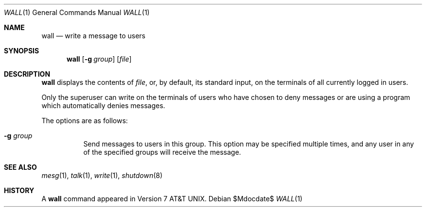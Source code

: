 .\"	$OpenBSD: wall.1,v 1.11 2007/05/31 19:20:19 jmc Exp $
.\"	$NetBSD: wall.1,v 1.3 1994/11/17 07:17:57 jtc Exp $
.\"
.\" Copyright (c) 1989, 1990, 1993
.\"	The Regents of the University of California.  All rights reserved.
.\"
.\" Redistribution and use in source and binary forms, with or without
.\" modification, are permitted provided that the following conditions
.\" are met:
.\" 1. Redistributions of source code must retain the above copyright
.\"    notice, this list of conditions and the following disclaimer.
.\" 2. Redistributions in binary form must reproduce the above copyright
.\"    notice, this list of conditions and the following disclaimer in the
.\"    documentation and/or other materials provided with the distribution.
.\" 3. Neither the name of the University nor the names of its contributors
.\"    may be used to endorse or promote products derived from this software
.\"    without specific prior written permission.
.\"
.\" THIS SOFTWARE IS PROVIDED BY THE REGENTS AND CONTRIBUTORS ``AS IS'' AND
.\" ANY EXPRESS OR IMPLIED WARRANTIES, INCLUDING, BUT NOT LIMITED TO, THE
.\" IMPLIED WARRANTIES OF MERCHANTABILITY AND FITNESS FOR A PARTICULAR PURPOSE
.\" ARE DISCLAIMED.  IN NO EVENT SHALL THE REGENTS OR CONTRIBUTORS BE LIABLE
.\" FOR ANY DIRECT, INDIRECT, INCIDENTAL, SPECIAL, EXEMPLARY, OR CONSEQUENTIAL
.\" DAMAGES (INCLUDING, BUT NOT LIMITED TO, PROCUREMENT OF SUBSTITUTE GOODS
.\" OR SERVICES; LOSS OF USE, DATA, OR PROFITS; OR BUSINESS INTERRUPTION)
.\" HOWEVER CAUSED AND ON ANY THEORY OF LIABILITY, WHETHER IN CONTRACT, STRICT
.\" LIABILITY, OR TORT (INCLUDING NEGLIGENCE OR OTHERWISE) ARISING IN ANY WAY
.\" OUT OF THE USE OF THIS SOFTWARE, EVEN IF ADVISED OF THE POSSIBILITY OF
.\" SUCH DAMAGE.
.\"
.\"     @(#)wall.1	8.1 (Berkeley) 6/6/93
.\"
.Dd $Mdocdate$
.Dt WALL 1
.Os
.Sh NAME
.Nm wall
.Nd write a message to users
.Sh SYNOPSIS
.Nm wall
.Op Fl g Ar group
.Op Ar file
.Sh DESCRIPTION
.Nm
displays the contents of
.Ar file ,
or, by default, its standard input, on the terminals of all
currently logged in users.
.Pp
Only the superuser can write on the
terminals of users who have chosen
to deny messages or are using a program which
automatically denies messages.
.Pp
The options are as follows:
.Bl -tag -width Ds
.It Fl g Ar group
Send messages to users in this group.
This option may be specified
multiple times, and any user in any of the specified groups will
receive the message.
.El
.Sh SEE ALSO
.Xr mesg 1 ,
.Xr talk 1 ,
.Xr write 1 ,
.Xr shutdown 8
.Sh HISTORY
A
.Nm
command appeared in
.At v7 .
